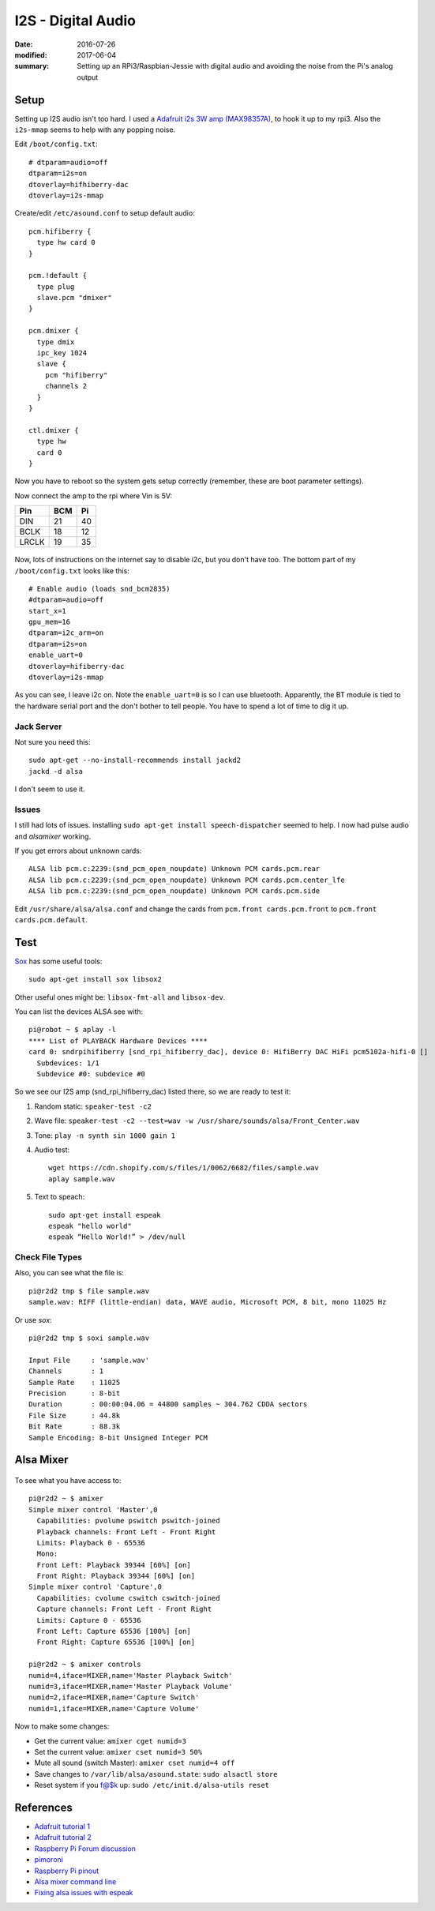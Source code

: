 I2S - Digital Audio
=====================

:date: 2016-07-26
:modified: 2017-06-04
:summary: Setting up an RPi3/Raspbian-Jessie with digital audio and avoiding the noise from the Pi's analog output

.. figure:: https://cdn-learn.adafruit.com/assets/assets/000/032/618/medium800/adafruit_products_3006_kit_ORIG.jpg?1464029419
  :align: center

Setup
---------

Setting up I2S audio isn't too hard. I used a `Adafruit i2s 3W amp (MAX98357A) <https://www.adafruit.com/products/3006>`_, to
hook it up to my rpi3. Also the ``i2s-mmap`` seems to help with any popping noise.

Edit ``/boot/config.txt``::

  # dtparam=audio=off
  dtparam=i2s=on
  dtoverlay=hifhiberry-dac
  dtoverlay=i2s-mmap

Create/edit ``/etc/asound.conf`` to setup default audio::

  pcm.hifiberry {
    type hw card 0
  }

  pcm.!default {
    type plug
    slave.pcm "dmixer"
  }

  pcm.dmixer {
    type dmix
    ipc_key 1024
    slave {
      pcm "hifiberry"
      channels 2
    }
  }

  ctl.dmixer {
    type hw
    card 0
  }

Now you have to reboot so the system gets setup correctly (remember, these are boot parameter settings).

Now connect the amp to the rpi where Vin is 5V:

===== ====== ======
Pin   BCM    Pi
===== ====== ======
DIN   21     40
BCLK  18     12
LRCLK 19     35
===== ====== ======

.. figure:: https://cdn-learn.adafruit.com/assets/assets/000/032/643/medium800/adafruit_products_3006_top_demo_ORIG.jpg?1464037283
  :align: center


Now, lots of instructions on the internet say to disable i2c, but you don't have too. The bottom part of my
``/boot/config.txt`` looks like this::

  # Enable audio (loads snd_bcm2835)
  #dtparam=audio=off
  start_x=1
  gpu_mem=16
  dtparam=i2c_arm=on
  dtparam=i2s=on
  enable_uart=0
  dtoverlay=hifiberry-dac
  dtoverlay=i2s-mmap

As you can see, I leave i2c on. Note the ``enable_uart=0`` is so I can use bluetooth. Apparently, the BT module is tied to
the hardware serial port and the don't bother to tell people. You have to spend a lot of time to dig it up.

Jack Server
~~~~~~~~~~~~~~

Not sure you need this::

  sudo apt-get --no-install-recommends install jackd2
  jackd -d alsa

I don't seem to use it.

Issues
~~~~~~~~~

I still had lots of issues. installing ``sudo apt-get install speech-dispatcher`` seemed to help.
I now had pulse audio and `alsamixer` working.

If you get errors about unknown cards::

  ALSA lib pcm.c:2239:(snd_pcm_open_noupdate) Unknown PCM cards.pcm.rear
  ALSA lib pcm.c:2239:(snd_pcm_open_noupdate) Unknown PCM cards.pcm.center_lfe
  ALSA lib pcm.c:2239:(snd_pcm_open_noupdate) Unknown PCM cards.pcm.side

Edit ``/usr/share/alsa/alsa.conf`` and change the cards from ``pcm.front cards.pcm.front`` to
``pcm.front cards.pcm.default``.

Test
-----

`Sox <http://sox.sourceforge.net/>`_ has some useful tools::

  sudo apt-get install sox libsox2

Other useful ones might be: ``libsox-fmt-all`` and ``libsox-dev``.

You can list the devices ALSA see with::

  pi@robot ~ $ aplay -l
  **** List of PLAYBACK Hardware Devices ****
  card 0: sndrpihifiberry [snd_rpi_hifiberry_dac], device 0: HifiBerry DAC HiFi pcm5102a-hifi-0 []
    Subdevices: 1/1
    Subdevice #0: subdevice #0

So we see our I2S amp (snd_rpi_hifiberry_dac) listed there, so we are ready to test it:

1. Random static: ``speaker-test -c2``
2. Wave file: ``speaker-test -c2 --test=wav -w /usr/share/sounds/alsa/Front_Center.wav``
3. Tone: ``play -n synth sin 1000 gain 1``
4. Audio test::

      wget https://cdn.shopify.com/s/files/1/0062/6682/files/sample.wav
      aplay sample.wav

5. Text to speach::

      sudo apt-get install espeak
      espeak "hello world"
      espeak “Hello World!” > /dev/null

Check File Types
~~~~~~~~~~~~~~~~~~~~

Also, you can see what the file is::

  pi@r2d2 tmp $ file sample.wav
  sample.wav: RIFF (little-endian) data, WAVE audio, Microsoft PCM, 8 bit, mono 11025 Hz

Or use `sox`::

  pi@r2d2 tmp $ soxi sample.wav

  Input File     : 'sample.wav'
  Channels       : 1
  Sample Rate    : 11025
  Precision      : 8-bit
  Duration       : 00:00:04.06 = 44800 samples ~ 304.762 CDDA sectors
  File Size      : 44.8k
  Bit Rate       : 88.3k
  Sample Encoding: 8-bit Unsigned Integer PCM

Alsa Mixer
-------------

.. figure:: pics/alsamixer.png
	:align: center

To see what you have access to::

  pi@r2d2 ~ $ amixer
  Simple mixer control 'Master',0
    Capabilities: pvolume pswitch pswitch-joined
    Playback channels: Front Left - Front Right
    Limits: Playback 0 - 65536
    Mono:
    Front Left: Playback 39344 [60%] [on]
    Front Right: Playback 39344 [60%] [on]
  Simple mixer control 'Capture',0
    Capabilities: cvolume cswitch cswitch-joined
    Capture channels: Front Left - Front Right
    Limits: Capture 0 - 65536
    Front Left: Capture 65536 [100%] [on]
    Front Right: Capture 65536 [100%] [on]

  pi@r2d2 ~ $ amixer controls
  numid=4,iface=MIXER,name='Master Playback Switch'
  numid=3,iface=MIXER,name='Master Playback Volume'
  numid=2,iface=MIXER,name='Capture Switch'
  numid=1,iface=MIXER,name='Capture Volume'

Now to make some changes:

* Get the current value: ``amixer cget numid=3``
* Set the current value: ``amixer cset numid=3 50%``
* Mute all sound (switch Master): ``amixer cset numid=4 off``
* Save changes to ``/var/lib/alsa/asound.state``: ``sudo alsactl store``
* Reset system if you f@$k up: ``sudo /etc/init.d/alsa-utils reset``

References
-----------

* `Adafruit tutorial 1 <https://learn.adafruit.com/adafruit-max98357-i2s-class-d-mono-amp?view=all>`_
* `Adafruit tutorial 2 <https://learn.adafruit.com/raspberry-pi-zero-npr-one-radio?view=all>`_
* `Raspberry Pi Forum discussion <https://www.raspberrypi.org/forums/viewtopic.php?t=97314>`_
* `pimoroni <http://learn.pimoroni.com/tutorial/phat/raspberry-pi-phat-dac-install>`_
* `Raspberry Pi pinout <http://pinout.xyz/>`_
* `Alsa mixer command line <http://blog.scphillips.com/posts/2013/01/sound-configuration-on-raspberry-pi-with-alsa/>`_
* `Fixing alsa issues with espeak <https://www.raspberrypi.org/forums/viewtopic.php?f=28&t=136974#>`_
